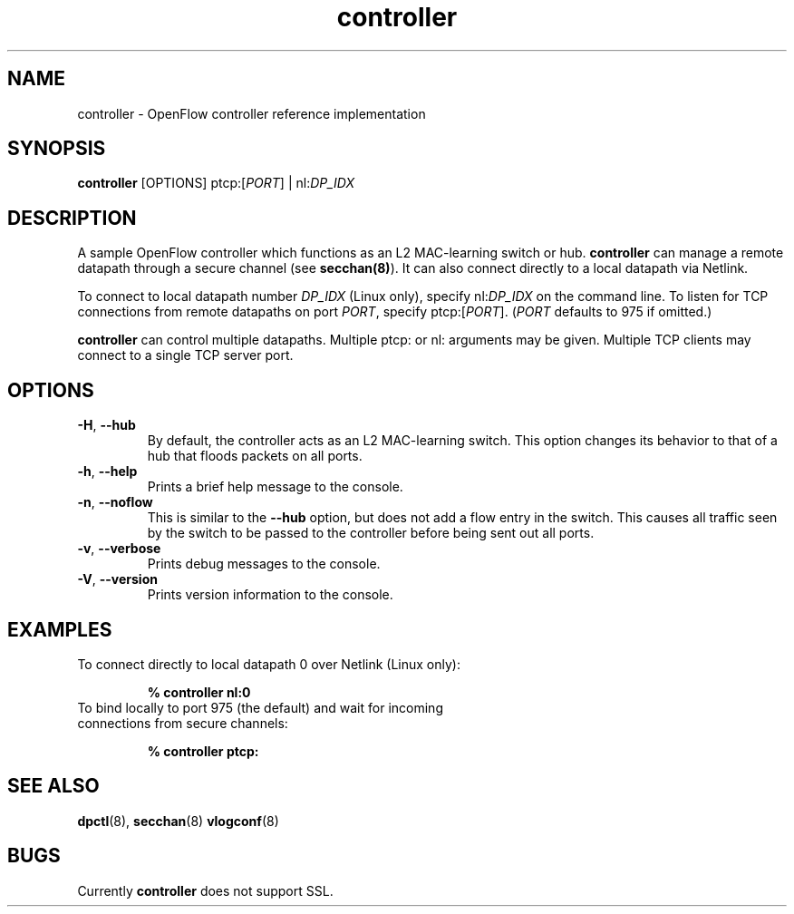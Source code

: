.TH controller 8 "December 2007" "OpenFlow" "OpenFlow Manual"

.SH NAME
controller \- OpenFlow controller reference implementation

.SH SYNOPSIS
.B controller
[OPTIONS] ptcp:[\fIPORT\fR] | nl:\fIDP_IDX\fR

.SH DESCRIPTION
A sample OpenFlow controller which functions as an L2 MAC-learning
switch or hub.  \fBcontroller\fR can manage a remote datapath through
a secure channel (see \fBsecchan(8)\fR).  It can also connect directly
to a local datapath via Netlink.

To connect to local datapath number \fIDP_IDX\fR (Linux only), specify
nl:\fIDP_IDX\fR on the command line.  To listen for TCP connections
from remote datapaths on port \fIPORT\fR, specify ptcp:[\fIPORT\fR].
(\fIPORT\fR defaults to 975 if omitted.)

\fBcontroller\fR can control multiple datapaths.  Multiple ptcp: or
nl: arguments may be given.  Multiple TCP clients may connect to a
single TCP server port.

.SH OPTIONS
.TP
.BR \-H ", " \-\^\-hub
By default, the controller acts as an L2 MAC-learning switch.  This
option changes its behavior to that of a hub that floods packets on
all ports.

.TP
.BR \-h ", " \-\^\-help
Prints a brief help message to the console.

.TP
.BR \-n ", " \-\^\-noflow
This is similar to the \fB\-\^\-hub\fR option, but does not add a
flow entry in the switch.  This causes all traffic seen by the switch
to be passed to the controller before being sent out all ports.

.TP
.BR \-v ", " \-\^\-verbose
Prints debug messages to the console.

.TP
.BR \-V ", " \-\^\-version
Prints version information to the console.

.SH EXAMPLES

.TP
To connect directly to local datapath 0 over Netlink (Linux only):

.B % controller nl:0

.TP
To bind locally to port 975 (the default) and wait for incoming connections from secure channels:

.B % controller ptcp:

.SH "SEE ALSO"

.BR dpctl (8),
.BR secchan (8)
.BR vlogconf (8)

.SH BUGS
Currently \fBcontroller\fR does not support SSL.
